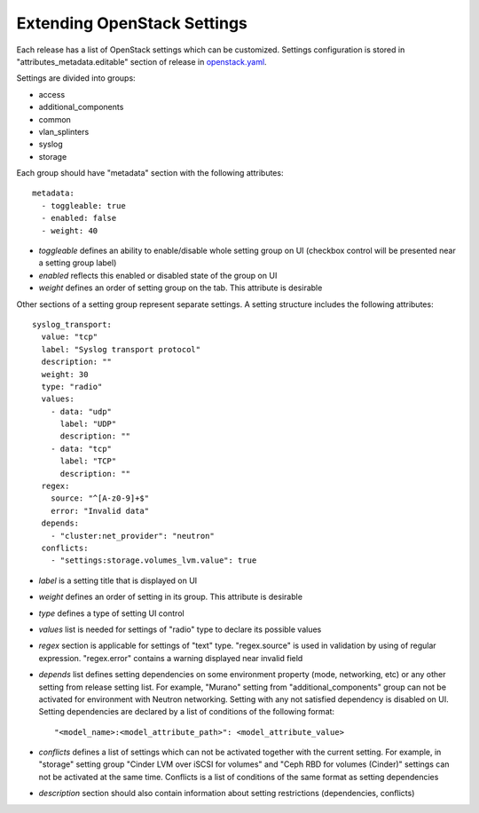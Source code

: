 Extending OpenStack Settings
============================

Each release has a list of OpenStack settings which can be customized.
Settings configuration is stored in "attributes_metadata.editable" section of
release in openstack.yaml_.

Settings are divided into groups:

* access
* additional_components
* common
* vlan_splinters
* syslog
* storage
  
Each group should have "metadata" section with the following attributes::

  metadata:
    - toggleable: true
    - enabled: false
    - weight: 40

* *toggleable* defines an ability to enable/disable whole setting group on UI
  (checkbox control will be presented near a setting group label)
* *enabled* reflects this enabled or disabled state of the group on UI
* *weight* defines an order of setting group on the tab. This attribute is
  desirable

Other sections of a setting group represent separate settings. A setting
structure includes the following attributes::

  syslog_transport:
    value: "tcp"
    label: "Syslog transport protocol"
    description: ""
    weight: 30
    type: "radio"
    values:
      - data: "udp"
        label: "UDP"
        description: ""
      - data: "tcp"
        label: "TCP"
        description: ""
    regex:
      source: "^[A-z0-9]+$"
      error: "Invalid data"
    depends:
      - "cluster:net_provider": "neutron"
    conflicts:
      - "settings:storage.volumes_lvm.value": true

* *label* is a setting title that is displayed on UI
* *weight* defines an order of setting in its group. This attribute is
  desirable
* *type* defines a type of setting UI control
* *values* list is needed for settings of "radio" type to declare its
  possible values
* *regex* section is applicable for settings of "text" type. "regex.source"
  is used in validation by using of regular expression. "regex.error" contains
  a warning displayed near invalid field
* *depends* list defines setting dependencies on some environment property
  (mode, networking, etc) or any other setting from release setting list.
  For example, "Murano" setting from "additional_components" group can not be
  activated for environment with Neutron networking.
  Setting with any not satisfied dependency is disabled on UI.
  Setting dependencies are declared by a list of conditions of the
  following format::

  "<model_name>:<model_attribute_path>": <model_attribute_value>

* *conflicts* defines a list of settings which can not be activated together
  with the current setting. For example, in "storage" setting group
  "Cinder LVM over iSCSI for volumes" and "Ceph RBD for volumes (Cinder)"
  settings can not be activated at the same time.
  Conflicts is a list of conditions of the same format as setting
  dependencies
* *description* section should also contain information about setting
  restrictions (dependencies, conflicts)

.. _openstack.yaml: https://github.com/stackforge/fuel-web/blob/master/nailgun/nailgun/fixtures/openstack.yaml